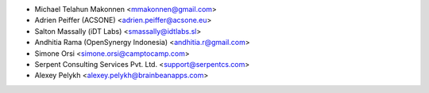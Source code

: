 * Michael Telahun Makonnen <mmakonnen@gmail.com>
* Adrien Peiffer (ACSONE) <adrien.peiffer@acsone.eu>
* Salton Massally (iDT Labs) <smassally@idtlabs.sl>
* Andhitia Rama (OpenSynergy Indonesia) <andhitia.r@gmail.com>
* Simone Orsi <simone.orsi@camptocamp.com>
* Serpent Consulting Services Pvt. Ltd. <support@serpentcs.com>
* Alexey Pelykh <alexey.pelykh@brainbeanapps.com>
